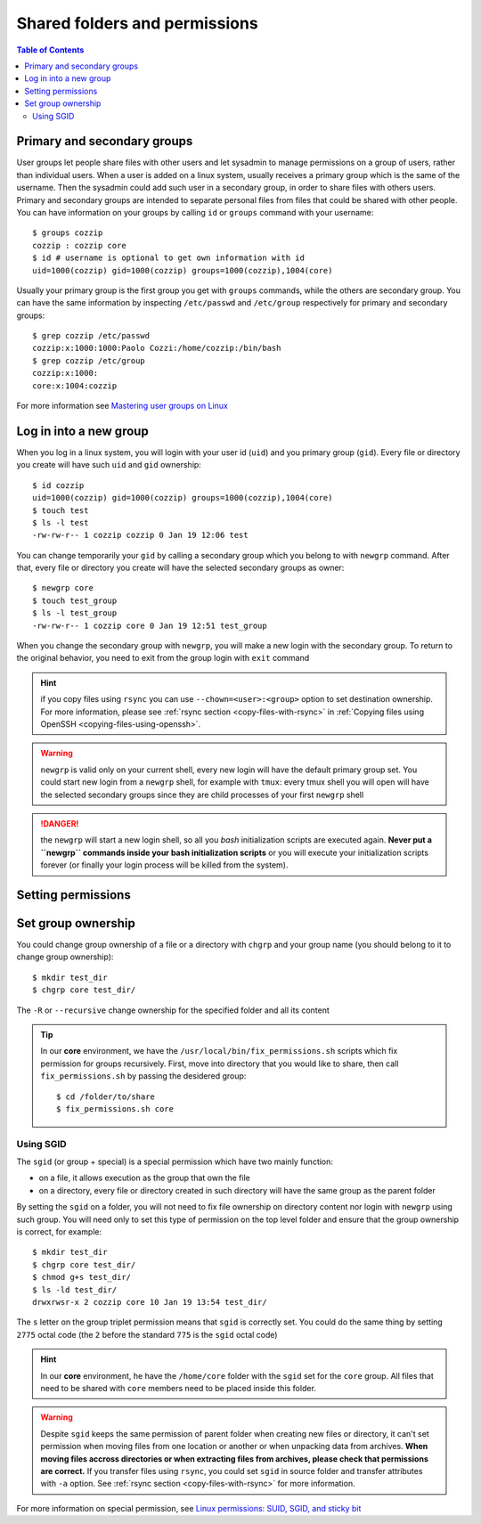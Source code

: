 
Shared folders and permissions
==============================

.. contents:: Table of Contents

Primary and secondary groups
----------------------------

User groups let people share files with other users and let sysadmin to manage
permissions on a group of users, rather than individual users. When a user is added
on a linux system, usually receives a primary group which is the same of the username.
Then the sysadmin could add such user in a secondary group, in order to share files
with others users. Primary and secondary groups are intended to separate personal
files from files that could be shared with other people. You can have information
on your groups by calling ``id`` or ``groups`` command with your username::

  $ groups cozzip
  cozzip : cozzip core
  $ id # username is optional to get own information with id
  uid=1000(cozzip) gid=1000(cozzip) groups=1000(cozzip),1004(core)

Usually your primary group is the first group you get with ``groups`` commands,
while the others are secondary group. You can have the same information by inspecting
``/etc/passwd`` and ``/etc/group`` respectively for primary and secondary groups::

  $ grep cozzip /etc/passwd
  cozzip:x:1000:1000:Paolo Cozzi:/home/cozzip:/bin/bash
  $ grep cozzip /etc/group
  cozzip:x:1000:
  core:x:1004:cozzip

For more information see `Mastering user groups on Linux <https://www.networkworld.com/article/3409781/mastering-user-groups-on-linux.html>`__

Log in into a new group
-----------------------

When you log in a linux system, you will login with your user id (``uid``) and you
primary group (``gid``). Every file or directory you create will have such
``uid`` and ``gid`` ownership::

  $ id cozzip
  uid=1000(cozzip) gid=1000(cozzip) groups=1000(cozzip),1004(core)
  $ touch test
  $ ls -l test
  -rw-rw-r-- 1 cozzip cozzip 0 Jan 19 12:06 test

You can change temporarily your ``gid`` by calling a secondary group which you belong
to with ``newgrp`` command. After that, every file or directory you create will have
the selected secondary groups as owner::

  $ newgrp core
  $ touch test_group
  $ ls -l test_group
  -rw-rw-r-- 1 cozzip core 0 Jan 19 12:51 test_group

When you change the secondary group with ``newgrp``, you will make a new login
with the secondary group. To return to the original behavior, you need to exit
from the group login with ``exit`` command

.. hint::

  if you copy files using ``rsync`` you can use ``--chown=<user>:<group>`` option
  to set destination ownership. For more information, please see :ref:`rsync section <copy-files-with-rsync>`
  in :ref:`Copying files using OpenSSH <copying-files-using-openssh>`.

.. warning::

  ``newgrp`` is valid only on your current shell, every new  login will have the
  default primary group set. You could start new login from a ``newgrp`` shell,
  for example with ``tmux``: every tmux shell you will open will have the selected
  secondary groups since they are child processes of your first ``newgrp`` shell

.. danger::

  the ``newgrp`` will start a new login shell, so all you *bash* initialization
  scripts are executed again. **Never put a ``newgrp`` commands inside your bash initialization
  scripts** or you will execute your initialization scripts forever (or finally
  your login process will be killed from the system).

Setting permissions
-------------------

Set group ownership
-------------------

You could change group ownership of a file or a directory with ``chgrp`` and
your group name (you should belong to it to change group ownership)::

  $ mkdir test_dir
  $ chgrp core test_dir/

The ``-R`` or ``--recursive`` change ownership for the specified folder and all
its content

.. tip::

  In our **core** environment, we have the ``/usr/local/bin/fix_permissions.sh``
  scripts which fix permission for groups recursively. First, move into directory
  that you would like to share, then call ``fix_permissions.sh`` by passing the
  desidered group::

    $ cd /folder/to/share
    $ fix_permissions.sh core

Using SGID
~~~~~~~~~~

The ``sgid`` (or group + special) is a special permission which have two mainly
function:

* on a file, it allows execution as the group that own the file
* on a directory, every file or directory created in such directory will have the
  same group as the parent folder

By setting the ``sgid`` on a folder, you will not need to fix file ownership on
directory content nor login with ``newgrp`` using such group. You will need only
to set this type of permission on the top level folder and ensure that the group
ownership is correct, for example::

  $ mkdir test_dir
  $ chgrp core test_dir/
  $ chmod g+s test_dir/
  $ ls -ld test_dir/
  drwxrwsr-x 2 cozzip core 10 Jan 19 13:54 test_dir/

The ``s`` letter on the group triplet permission means that ``sgid`` is correctly
set. You could do the same thing by setting ``2775`` octal code (the ``2`` before
the standard ``775`` is the ``sgid`` octal code)

.. hint::

  In our **core** environment, he have the ``/home/core`` folder with the ``sgid``
  set for the ``core`` group. All files that need to be shared with ``core`` members
  need to be placed inside this folder.

.. warning::

  Despite ``sgid`` keeps the same permission of parent folder when creating new
  files or directory, it can't set permission when moving files from one location
  or another or when unpacking data from archives. **When moving files accross directories
  or when extracting files from archives, please check that permissions are correct.**
  If you transfer files using ``rsync``, you could set ``sgid`` in source folder
  and transfer attributes with ``-a`` option. See :ref:`rsync section <copy-files-with-rsync>`
  for more information.

For more information on special permission, see
`Linux permissions: SUID, SGID, and sticky bit <https://www.redhat.com/sysadmin/suid-sgid-sticky-bit>`__

